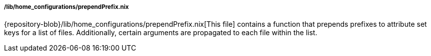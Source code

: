 [[developer_documentation_architecture_code_map_lib_home_configurations_prepend_prefix_nix]]
===== /lib/home_configurations/prependPrefix.nix

{repository-blob}/lib/home_configurations/prependPrefix.nix[This file] contains
a function that prepends prefixes to attribute set keys for a list of files.
Additionally, certain arguments are propagated to each file within the list.

